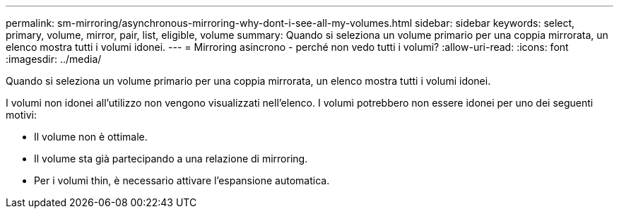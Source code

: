 ---
permalink: sm-mirroring/asynchronous-mirroring-why-dont-i-see-all-my-volumes.html 
sidebar: sidebar 
keywords: select, primary, volume, mirror, pair, list, eligible, volume 
summary: Quando si seleziona un volume primario per una coppia mirrorata, un elenco mostra tutti i volumi idonei. 
---
= Mirroring asincrono - perché non vedo tutti i volumi?
:allow-uri-read: 
:icons: font
:imagesdir: ../media/


[role="lead"]
Quando si seleziona un volume primario per una coppia mirrorata, un elenco mostra tutti i volumi idonei.

I volumi non idonei all'utilizzo non vengono visualizzati nell'elenco. I volumi potrebbero non essere idonei per uno dei seguenti motivi:

* Il volume non è ottimale.
* Il volume sta già partecipando a una relazione di mirroring.
* Per i volumi thin, è necessario attivare l'espansione automatica.

